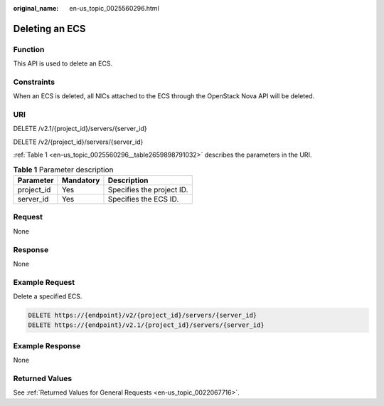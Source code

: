 :original_name: en-us_topic_0025560296.html

.. _en-us_topic_0025560296:

Deleting an ECS
===============

Function
--------

This API is used to delete an ECS.

Constraints
-----------

When an ECS is deleted, all NICs attached to the ECS through the OpenStack Nova API will be deleted.

URI
---

DELETE /v2.1/{project_id}/servers/{server_id}

DELETE /v2/{project_id}/servers/{server_id}

:ref:`Table 1 <en-us_topic_0025560296__table2659898791032>` describes the parameters in the URI.

.. _en-us_topic_0025560296__table2659898791032:

.. table:: **Table 1** Parameter description

   ========== ========= =========================
   Parameter  Mandatory Description
   ========== ========= =========================
   project_id Yes       Specifies the project ID.
   server_id  Yes       Specifies the ECS ID.
   ========== ========= =========================

Request
-------

None

Response
--------

None

Example Request
---------------

Delete a specified ECS.

.. code-block:: text

   DELETE https://{endpoint}/v2/{project_id}/servers/{server_id}
   DELETE https://{endpoint}/v2.1/{project_id}/servers/{server_id}

Example Response
----------------

None

Returned Values
---------------

See :ref:`Returned Values for General Requests <en-us_topic_0022067716>`.
